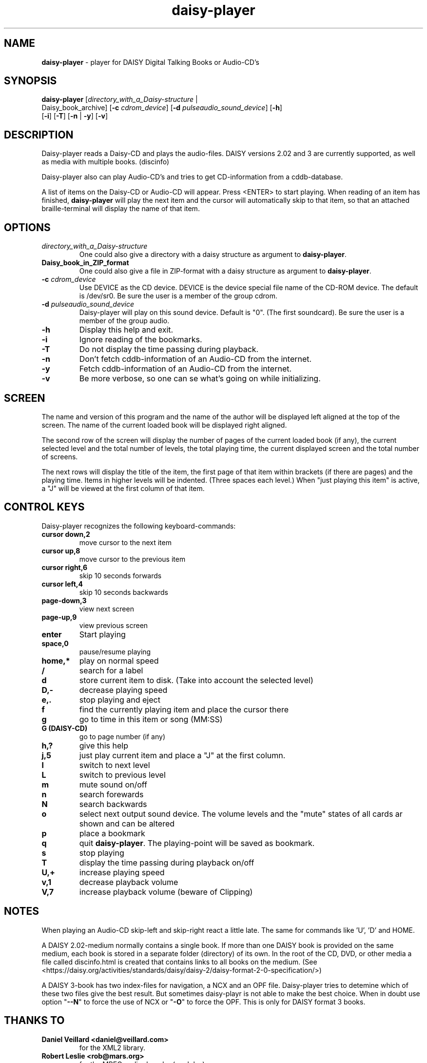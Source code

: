 .\" Text automatically generated by txt2man
.TH daisy-player 1 "16 September 2020" "12.1" "Linux Reference Manual"
.SH NAME
\fBdaisy-player \fP- player for DAISY Digital Talking Books or Audio-CD's
\fB
.SH SYNOPSIS
.nf
.fam C
\fBdaisy-player\fP [\fIdirectory_with_a_Daisy-structure\fP |
Daisy_book_archive] [\fB-c\fP \fIcdrom_device\fP] [\fB-d\fP \fIpulseaudio_sound_device\fP] [\fB-h\fP]
[\fB-i\fP] [\fB-T\fP] [\fB-n\fP | \fB-y\fP] [\fB-v\fP]

.fam T
.fi
.fam T
.fi
.SH DESCRIPTION
Daisy-player reads a Daisy-CD and plays the audio-files.
DAISY versions 2.02 and 3 are currently supported, as well as media with multiple books. (discinfo)
.PP
Daisy-player also can play Audio-CD's and tries to get CD-information from a cddb-database.
.PP
A list of items on the Daisy-CD or Audio-CD will appear. Press <ENTER> to start playing. When reading of an item has finished, \fBdaisy-player\fP will play the next item and the cursor will automatically skip to that item, so that an attached braille-terminal will display the name of that item.
.SH OPTIONS
.TP
.B
\fIdirectory_with_a_Daisy-structure\fP
One could also give a directory with a daisy structure as argument to \fBdaisy-player\fP.
.TP
.B
Daisy_book_in_ZIP_format
One could also give a file in ZIP-format with a daisy structure as  argument to \fBdaisy-player\fP.
.TP
.B
\fB-c\fP \fIcdrom_device\fP
Use DEVICE as the CD device. DEVICE is the device special file name of the CD-ROM device. The default is /dev/sr0. Be sure the user is a member of the group cdrom.
.TP
.B
\fB-d\fP \fIpulseaudio_sound_device\fP
Daisy-player will play on this sound device. Default is "0". (The first soundcard).  Be sure the user is a member of the group audio.
.TP
.B
\fB-h\fP
Display this help and exit.
.TP
.B
\fB-i\fP
Ignore reading of the bookmarks.
.TP
.B
\fB-T\fP
Do not display the time passing during playback.
.TP
.B
\fB-n\fP
Don't fetch cddb-information of an Audio-CD from the internet.
.TP
.B
\fB-y\fP
Fetch cddb-information of an Audio-CD from the internet.
.TP
.B
\fB-v\fP
Be more verbose, so one can se what's going on while initializing.
.SH SCREEN
The name and version of this program and the name of the author will be displayed left aligned at the top of the screen. The name of the current loaded book will be displayed right aligned.
.PP
The second row of the screen will display the number of pages of the current loaded book (if any), the current selected level and the total number of levels, the total playing time, the current displayed screen and the total number of screens.
.PP
The next rows will display the title of the item, the first page of that item within brackets (if there are pages) and the playing time. Items in higher levels will be indented. (Three spaces each level.) When "just playing this item" is active, a "J" will be viewed at the first column of that item.
.SH CONTROL KEYS
Daisy-player recognizes the following keyboard-commands:
.TP
.B
cursor down,2
move cursor to the next item
.TP
.B
cursor up,8
move cursor to the previous item
.TP
.B
cursor right,6
skip 10 seconds forwards
.TP
.B
cursor left,4
skip 10 seconds backwards
.TP
.B
page-down,3
view next screen
.TP
.B
page-up,9
view previous screen
.TP
.B
enter
Start playing
.TP
.B
space,0
pause/resume playing
.TP
.B
home,*
play on normal speed
.TP
.B
/
search for a label
.TP
.B
d
store current item to disk. (Take into account the selected level)
.TP
.B
D,-
decrease playing speed
.TP
.B
e,.
stop playing and eject
.TP
.B
f
find the currently playing item and place the cursor there
.TP
.B
g
go to time in this item or song (MM:SS)
.TP
.B
G (DAISY-CD)
go to page number (if any)
.TP
.B
h,?
give this help
.TP
.B
j,5
just play current item and place a "J" at the first column.
.TP
.B
l
switch to next level
.TP
.B
L
switch to previous level
.TP
.B
m
mute sound on/off
.TP
.B
n
search forewards
.TP
.B
N
search backwards
.TP
.B
o
select next output sound device. The volume levels and the "mute" states of all cards ar shown and can be altered
.TP
.B
p
place a bookmark
.TP
.B
q
quit \fBdaisy-player\fP. The playing-point will be saved as bookmark.
.TP
.B
s
stop playing
.TP
.B
T
display the time passing during playback on/off
.TP
.B
U,+
increase playing speed
.TP
.B
v,1
decrease playback volume
.TP
.B
V,7
increase playback volume (beware of Clipping)
.SH NOTES
When playing an Audio-CD skip-left and skip-right react a little late. The same for commands like 'U', 'D' and HOME.
.PP
A DAISY 2.02-medium normally contains a single book. If more than one DAISY book is provided on the same medium, each book is stored in a separate folder (directory) of its own. In the root of the CD, DVD, or other media a file called discinfo.html is created that contains links to all books on the medium.
(See <https://daisy.org/activities/standards/daisy/daisy-2/daisy-format-2-0-specification/>)
.PP
A DAISY 3-book has two index-files for navigation, a NCX and an OPF file. Daisy-player tries to detemine which of these two files give the best result. But sometimes daisy-playr is not able to make the best choice. When in doubt use option "\fB--N\fP" to force the use of NCX or "\fB-O\fP" to force the OPF. This is only for DAISY format 3 books.
.SH THANKS TO
.TP
.B
Daniel Veillard <daniel@veillard.com>
for the XML2 library.
.TP
.B
Robert Leslie <rob@mars.org>
for the MPEG audio decoder (madplay).
.PP
Chris Bagwell <cbagwell@users.sourceforge.net>
.TP
.B
Rob Sykes <aquegg@yahoo.co.uk>
for the sox library.     
.PP
Kim Nilsson <kim.nilsson@no-substitute.com>
.TP
.B
Lennart Poettering
for pulseaudio.
.TP
.B
Colomban Wendling <cwendling@hypra.fr>
for some patches.
.SH FILES
.TP
.B
~/.\fBdaisy-player\fP/
This directory contains the bookmarks in XML-format. . Each file has the name of the book and contains the name of the current item, the start-time of that item and the current level.
.TP
.B
~/.daisy-player.xml
This file, in XML-format, contains the name of the desired pulseaudio device and the desired playing speed.
.SH SEE ALSO
\fBcddbget\fP(1), \fBunar\fP(1), \fBeject\fP(1), \fBudisksctl\fP(1), \fBpulseaudio\fP(1), \fBpactl\fP(1), \fBusermod\fP(8)
.SH AUTHOR
Jos Lemmens <jos@jlemmens.nl>
.SH COPYRIGHT
Copyright (C)2003-2020 Jos Lemmens <jos@jlemmens.nl>
.PP
This program is free software; you can redistribute it and/or modify it under the terms of the GNU General Public License as published by the Free Software Foundation; either version 2, or (at your option) any later version. This program is distributed in the hope that it will be useful, but WITHOUT ANY WARRANTY; without even the implied warranty of MERCHANTABILITY or FITNESS FOR A PARTICULAR PURPOSE. See the GNU General Public License for more details. You should have received a copy of the GNU General Public License along with this program (see the file COPYING); if not, write to the Free Software Foundation, Inc., 59 Temple Place - Suite 330, Boston, MA 02111-1307, USA
